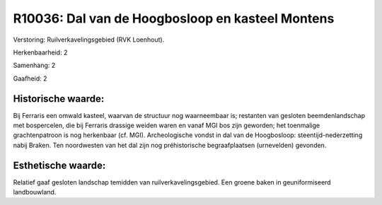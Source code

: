 R10036: Dal van de Hoogbosloop en kasteel Montens
=================================================

Verstoring:
Ruilverkavelingsgebied (RVK Loenhout).

Herkenbaarheid: 2

Samenhang: 2

Gaafheid: 2


Historische waarde:
~~~~~~~~~~~~~~~~~~~

Bij Ferraris een omwald kasteel, waarvan de structuur nog
waarneembaar is; restanten van gesloten beemdenlandschap met
bospercelen, die bij Ferraris drassige weiden waren en vanaf MGI bos
zijn geworden; het toenmalige grachtenpatroon is nog herkenbaar (cf.
MGI). Archeologische vondst in dal van de Hoogbosloop:
steentijd-nederzetting nabij Braken. Ten noordwesten van het dal zijn
nog préhistorische begraafplaatsen (urnevelden) gevonden.


Esthetische waarde:
~~~~~~~~~~~~~~~~~~~

Relatief gaaf gesloten landschap temidden van ruilverkavelingsgebied.
Een groene baken in geuniformiseerd landbouwland.



